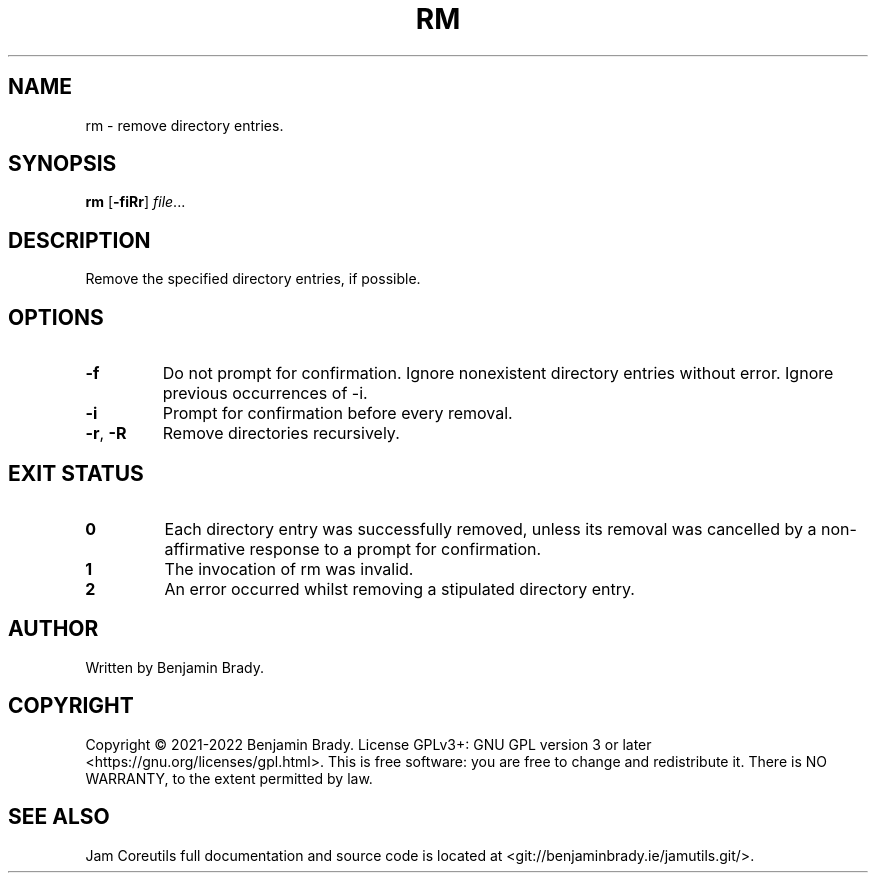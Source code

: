.TH RM 1 rm
.SH NAME
rm - remove directory entries.
.SH SYNOPSIS
.B rm
.RB [ \-fiRr ]
.IR file ...
.SH DESCRIPTION
Remove the specified directory entries, if possible.
.SH OPTIONS
.TP
.B \-f
Do not prompt for confirmation. Ignore nonexistent directory entries without
error. Ignore previous occurrences of \-i.
.TP
.B \-i
Prompt for confirmation before every removal.
.TP
.BR \-r ", " \-R
Remove directories recursively.
.SH EXIT STATUS
.TP
.B 0
Each directory entry was successfully removed, unless its removal was cancelled
by a non-affirmative response to a prompt for confirmation.
.TP
.B 1
The invocation of rm was invalid.
.TP
.B 2
An error occurred whilst removing a stipulated directory entry.
.SH AUTHOR
Written by Benjamin Brady.
.SH COPYRIGHT
Copyright \(co 2021-2022 Benjamin Brady. License GPLv3+: GNU GPL version 3 or
later <https://gnu.org/licenses/gpl.html>. This is free software: you are free
to change and redistribute it. There is NO WARRANTY, to the extent permitted by
law.
.SH SEE ALSO
Jam Coreutils full documentation and source code is located at
<git://benjaminbrady.ie/jamutils.git/>.
